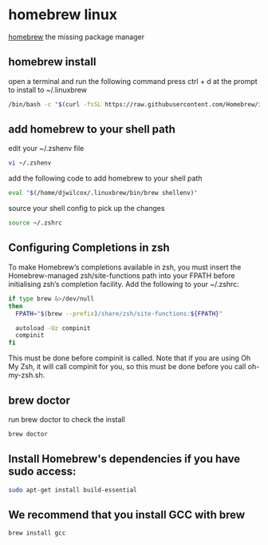 #+STARTUP: content
* homebrew linux

[[https://brew.sh/][homebrew]] the missing package manager

** homebrew install

open a terminal and run the following command
press ctrl + d at the prompt to install to ~/.linuxbrew

#+begin_src sh
/bin/bash -c "$(curl -fsSL https://raw.githubusercontent.com/Homebrew/install/HEAD/install.sh)"
#+end_src

** add homebrew to your shell path

edit your ~/.zshenv file

#+begin_src sh
vi ~/.zshenv
#+end_src

add the following code to add homebrew to your shell path

#+begin_src sh
eval "$(/home/djwilcox/.linuxbrew/bin/brew shellenv)"
#+end_src

source your shell config to pick up the changes

#+begin_src sh
source ~/.zshrc
#+end_src

** Configuring Completions in zsh

To make Homebrew’s completions available in zsh, you must insert the Homebrew-managed zsh/site-functions path into your FPATH before initialising zsh’s completion facility. Add the following to your ~/.zshrc:

#+begin_src sh
if type brew &>/dev/null
then
  FPATH="$(brew --prefix)/share/zsh/site-functions:${FPATH}"

  autoload -Uz compinit
  compinit
fi
#+end_src

This must be done before compinit is called.
Note that if you are using Oh My Zsh, it will call compinit for you, so this must be done before you call oh-my-zsh.sh.

** brew doctor

run brew doctor to check the install

#+begin_src sh 
brew doctor
#+end_src

** Install Homebrew's dependencies if you have sudo access:

#+begin_src sh
sudo apt-get install build-essential
#+end_src

** We recommend that you install GCC with brew

#+begin_src sh
brew install gcc
#+end_src
